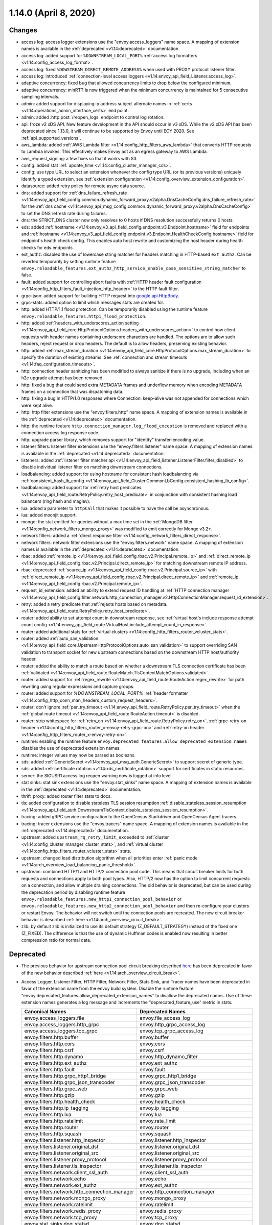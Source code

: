1.14.0 (April 8, 2020)
======================

Changes
-------

* access log: access logger extensions use the "envoy.access_loggers" name space. A mapping
  of extension names is available in the :ref:`deprecated <v1.14:deprecated>` documentation.
* access log: added support for ``%DOWNSTREAM_LOCAL_PORT%`` :ref:`access log formatters <v1.14:config_access_log_format>`.
* access log: fixed ``%DOWSTREAM_DIRECT_REMOTE_ADDRESS%`` when used with PROXY protocol listener filter.
* access log: introduced :ref:`connection-level access loggers <v1.14:envoy_api_field_Listener.access_log>`.
* adaptive concurrency: fixed bug that allowed concurrency limits to drop below the configured
  minimum.
* adaptive concurrency: minRTT is now triggered when the minimum concurrency is maintained for 5
  consecutive sampling intervals.
* admin: added support for displaying ip address subject alternate names in :ref:`certs <v1.14:operations_admin_interface_certs>` end point.
* admin: added :http:post:`/reopen_logs` endpoint to control log rotation.
* api: froze v2 xDS API. New feature development in the API should occur in v3 xDS. While the v2 xDS API has
  been deprecated since 1.13.0, it will continue to be supported by Envoy until EOY 2020. See
  :ref:`api_supported_versions`.
* aws_lambda: added :ref:`AWS Lambda filter <v1.14:config_http_filters_aws_lambda>` that converts HTTP requests to Lambda
  invokes. This effectively makes Envoy act as an egress gateway to AWS Lambda.
* aws_request_signing: a few fixes so that it works with S3.
* config: added stat :ref:`update_time <v1.14:config_cluster_manager_cds>`.
* config: use type URL to select an extension whenever the config type URL (or its previous versions) uniquely identify a typed extension, see :ref:`extension configuration <v1.14:config_overview_extension_configuration>`.
* datasource: added retry policy for remote async data source.
* dns: added support for :ref:`dns_failure_refresh_rate <v1.14:envoy_api_field_config.common.dynamic_forward_proxy.v2alpha.DnsCacheConfig.dns_failure_refresh_rate>` for the :ref:`dns cache <v1.14:envoy_api_msg_config.common.dynamic_forward_proxy.v2alpha.DnsCacheConfig>` to set the DNS refresh rate during failures.
* dns: the STRICT_DNS cluster now only resolves to 0 hosts if DNS resolution successfully returns 0 hosts.
* eds: added :ref:`hostname <v1.14:envoy_v3_api_field_config.endpoint.v3.Endpoint.hostname>` field for endpoints and :ref:`hostname <v1.14:envoy_v3_api_field_config.endpoint.v3.Endpoint.HealthCheckConfig.hostname>` field for endpoint's health check config. This enables auto host rewrite and customizing the host header during health checks for eds endpoints.
* ext_authz: disabled the use of lowercase string matcher for headers matching in HTTP-based ``ext_authz``.
  Can be reverted temporarily by setting runtime feature ``envoy.reloadable_features.ext_authz_http_service_enable_case_sensitive_string_matcher`` to false.
* fault: added support for controlling abort faults with :ref:`HTTP header fault configuration <v1.14:config_http_filters_fault_injection_http_header>` to the HTTP fault filter.
* grpc-json: added support for building HTTP request into
  `google.api.HttpBody <https://github.com/googleapis/googleapis/blob/master/google/api/httpbody.proto>`_.
* grpc-stats: added option to limit which messages stats are created for.
* http: added HTTP/1.1 flood protection. Can be temporarily disabled using the runtime feature ``envoy.reloadable_features.http1_flood_protection``.
* http: added :ref:`headers_with_underscores_action setting <v1.14:envoy_api_field_core.HttpProtocolOptions.headers_with_underscores_action>` to control how client requests with header names containing underscore characters are handled. The options are to allow such headers, reject request or drop headers. The default is to allow headers, preserving existing behavior.
* http: added :ref:`max_stream_duration <v1.14:envoy_api_field_core.HttpProtocolOptions.max_stream_duration>` to specify the duration of existing streams. See :ref:`connection and stream timeouts <v1.14:faq_configuration_timeouts>`.
* http: connection header sanitizing has been modified to always sanitize if there is no upgrade, including when an h2c upgrade attempt has been removed.
* http: fixed a bug that could send extra METADATA frames and underflow memory when encoding METADATA frames on a connection that was dispatching data.
* http: fixing a bug in HTTP/1.0 responses where Connection: keep-alive was not appended for connections which were kept alive.
* http: http filter extensions use the "envoy.filters.http" name space. A mapping
  of extension names is available in the :ref:`deprecated <v1.14:deprecated>` documentation.
* http: the runtime feature ``http.connection_manager.log_flood_exception`` is removed and replaced with a connection access log response code.
* http: upgrade parser library, which removes support for "identity" transfer-encoding value.
* listener filters: listener filter extensions use the "envoy.filters.listener" name space. A
  mapping of extension names is available in the :ref:`deprecated <v1.14:deprecated>` documentation.
* listeners: added :ref:`listener filter matcher api <v1.14:envoy_api_field_listener.ListenerFilter.filter_disabled>` to disable individual listener filter on matching downstream connections.
* loadbalancing: added support for using hostname for consistent hash loadbalancing via :ref:`consistent_hash_lb_config <v1.14:envoy_api_field_Cluster.CommonLbConfig.consistent_hashing_lb_config>`.
* loadbalancing: added support for :ref:`retry host predicates <v1.14:envoy_api_field_route.RetryPolicy.retry_host_predicate>` in conjunction with consistent hashing load balancers (ring hash and maglev).
* lua: added a parameter to ``httpCall`` that makes it possible to have the call be asynchronous.
* lua: added moonjit support.
* mongo: the stat emitted for queries without a max time set in the :ref:`MongoDB filter <v1.14:config_network_filters_mongo_proxy>` was modified to emit correctly for Mongo v3.2+.
* network filters: added a :ref:`direct response filter <v1.14:config_network_filters_direct_response>`.
* network filters: network filter extensions use the "envoy.filters.network" name space. A mapping
  of extension names is available in the :ref:`deprecated <v1.14:deprecated>` documentation.
* rbac: added :ref:`remote_ip <v1.14:envoy_api_field_config.rbac.v2.Principal.remote_ip>` and :ref:`direct_remote_ip <v1.14:envoy_api_field_config.rbac.v2.Principal.direct_remote_ip>` for matching downstream remote IP address.
* rbac: deprecated :ref:`source_ip <v1.14:envoy_api_field_config.rbac.v2.Principal.source_ip>` with :ref:`direct_remote_ip <v1.14:envoy_api_field_config.rbac.v2.Principal.direct_remote_ip>` and :ref:`remote_ip <v1.14:envoy_api_field_config.rbac.v2.Principal.remote_ip>`.
* request_id_extension: added an ability to extend request ID handling at :ref:`HTTP connection manager <v1.14:envoy_api_field_config.filter.network.http_connection_manager.v2.HttpConnectionManager.request_id_extension>`.
* retry: added a retry predicate that :ref:`rejects hosts based on metadata. <v1.14:envoy_api_field_route.RetryPolicy.retry_host_predicate>`.
* router: added ability to set attempt count in downstream response, see :ref:`virtual host's include response
  attempt count config <v1.14:envoy_api_field_route.VirtualHost.include_attempt_count_in_response>`.
* router: added additional stats for :ref:`virtual clusters <v1.14:config_http_filters_router_vcluster_stats>`.
* router: added :ref:`auto_san_validation <v1.14:envoy_api_field_core.UpstreamHttpProtocolOptions.auto_san_validation>` to support overriding SAN validation to transport socket for new upstream connections based on the downstream HTTP host/authority header.
* router: added the ability to match a route based on whether a downstream TLS connection certificate has been
  :ref:`validated <v1.14:envoy_api_field_route.RouteMatch.TlsContextMatchOptions.validated>`.
* router: added support for :ref:`regex_rewrite
  <v1.14:envoy_api_field_route.RouteAction.regex_rewrite>` for path rewriting using regular expressions and capture groups.
* router: added support for `%DOWNSTREAM_LOCAL_PORT%` :ref:`header formatter <v1.14:config_http_conn_man_headers_custom_request_headers>`.
* router: don't ignore :ref:`per_try_timeout <v1.14:envoy_api_field_route.RetryPolicy.per_try_timeout>` when the :ref:`global route timeout <v1.14:envoy_api_field_route.RouteAction.timeout>` is disabled.
* router: strip whitespace for :ref:`retry_on <v1.14:envoy_api_field_route.RetryPolicy.retry_on>`, :ref:`grpc-retry-on header <v1.14:config_http_filters_router_x-envoy-retry-grpc-on>` and :ref:`retry-on header <v1.14:config_http_filters_router_x-envoy-retry-on>`.
* runtime: enabling the runtime feature ``envoy.deprecated_features.allow_deprecated_extension_names``
  disables the use of deprecated extension names.
* runtime: integer values may now be parsed as booleans.
* sds: added :ref:`GenericSecret <v1.14:envoy_api_msg_auth.GenericSecret>` to support secret of generic type.
* sds: added :ref:`certificate rotation <v1.14:xds_certificate_rotation>` support for certificates in static resources.
* server: the SIGUSR1 access log reopen warning now is logged at info level.
* stat sinks: stat sink extensions use the "envoy.stat_sinks" name space. A mapping of extension
  names is available in the :ref:`deprecated <v1.14:deprecated>` documentation.
* thrift_proxy: added router filter stats to docs.
* tls: added configuration to disable stateless TLS session resumption :ref:`disable_stateless_session_resumption <v1.14:envoy_api_field_auth.DownstreamTlsContext.disable_stateless_session_resumption>`.
* tracing: added gRPC service configuration to the OpenCensus Stackdriver and OpenCensus Agent tracers.
* tracing: tracer extensions use the "envoy.tracers" name space. A mapping of extension names is
  available in the :ref:`deprecated <v1.14:deprecated>` documentation.
* upstream: added ``upstream_rq_retry_limit_exceeded`` to :ref:`cluster <v1.14:config_cluster_manager_cluster_stats>`, and :ref:`virtual cluster <v1.14:config_http_filters_router_vcluster_stats>` stats.
* upstream: changed load distribution algorithm when all priorities enter :ref:`panic mode <v1.14:arch_overview_load_balancing_panic_threshold>`.
* upstream: combined HTTP/1 and HTTP/2 connection pool code. This means that circuit breaker
  limits for both requests and connections apply to both pool types. Also, HTTP/2 now has
  the option to limit concurrent requests on a connection, and allow multiple draining
  connections. The old behavior is deprecated, but can be used during the deprecation
  period by disabling runtime feature ``envoy.reloadable_features.new_http1_connection_pool_behavior`` or
  ``envoy.reloadable_features.new_http2_connection_pool_behavior`` and then re-configure your clusters or
  restart Envoy. The behavior will not switch until the connection pools are recreated. The new
  circuit breaker behavior is described :ref:`here <v1.14:arch_overview_circuit_break>`.
* zlib: by default zlib is initialized to use its default strategy (Z_DEFAULT_STRATEGY)
  instead of the fixed one (Z_FIXED). The difference is that the use of dynamic
  Huffman codes is enabled now resulting in better compression ratio for normal data.

Deprecated
----------

* The previous behavior for upstream connection pool circuit breaking described
  `here <https://www.envoyproxy.io/docs/envoy/v1.13.0/intro/arch_overview/upstream/circuit_breaking>`_ has
  been deprecated in favor of the new behavior described :ref:`here <v1.14:arch_overview_circuit_break>`.
* Access Logger, Listener Filter, HTTP Filter, Network Filter, Stats Sink, and Tracer names have
  been deprecated in favor of the extension name from the envoy build system. Disable the runtime
  feature "envoy.deprecated_features.allow_deprecated_extension_names" to disallow the deprecated
  names. Use of these extension names generates a log message and increments the
  "deprecated_feature_use" metric in stats.

  .. csv-table::
    :header: Canonical Names, Deprecated Names
    :widths: 1, 1

    envoy.access_loggers.file, envoy.file_access_log
    envoy.access_loggers.http_grpc, envoy.http_grpc_access_log
    envoy.access_loggers.tcp_grpc, envoy.tcp_grpc_access_log
    envoy.filters.http.buffer, envoy.buffer
    envoy.filters.http.cors, envoy.cors
    envoy.filters.http.csrf, envoy.csrf
    envoy.filters.http.dynamo, envoy.http_dynamo_filter
    envoy.filters.http.ext_authz, envoy.ext_authz
    envoy.filters.http.fault, envoy.fault
    envoy.filters.http.grpc_http1_bridge, envoy.grpc_http1_bridge
    envoy.filters.http.grpc_json_transcoder, envoy.grpc_json_transcoder
    envoy.filters.http.grpc_web, envoy.grpc_web
    envoy.filters.http.gzip, envoy.gzip
    envoy.filters.http.health_check, envoy.health_check
    envoy.filters.http.ip_tagging, envoy.ip_tagging
    envoy.filters.http.lua, envoy.lua
    envoy.filters.http.ratelimit, envoy.rate_limit
    envoy.filters.http.router, envoy.router
    envoy.filters.http.squash, envoy.squash
    envoy.filters.listener.http_inspector, envoy.listener.http_inspector
    envoy.filters.listener.original_dst, envoy.listener.original_dst
    envoy.filters.listener.original_src, envoy.listener.original_src
    envoy.filters.listener.proxy_protocol, envoy.listener.proxy_protocol
    envoy.filters.listener.tls_inspector, envoy.listener.tls_inspector
    envoy.filters.network.client_ssl_auth, envoy.client_ssl_auth
    envoy.filters.network.echo, envoy.echo
    envoy.filters.network.ext_authz, envoy.ext_authz
    envoy.filters.network.http_connection_manager, envoy.http_connection_manager
    envoy.filters.network.mongo_proxy, envoy.mongo_proxy
    envoy.filters.network.ratelimit, envoy.ratelimit
    envoy.filters.network.redis_proxy, envoy.redis_proxy
    envoy.filters.network.tcp_proxy, envoy.tcp_proxy
    envoy.stat_sinks.dog_statsd, envoy.dog_statsd
    envoy.stat_sinks.metrics_service, envoy.metrics_service
    envoy.stat_sinks.statsd, envoy.statsd
    envoy.tracers.dynamic_ot, envoy.dynamic.ot
    envoy.tracers.lightstep, envoy.lightstep
    envoy.tracers.zipkin, envoy.zipkin

  .. note::
    Some renamed filters produce metadata using their filter name as the metadata namespace:

    * Mongo Proxy Filter
    * Zookeeper Filter

    The metadata generated by these filters may be consumed by the following extensions, whose
    configurations may need to be adjusted to use the new names.

    * Access Loggers
    * HTTP and Network Ext Authz filters
    * HTTP and Network RBAC filters
    * Tracers

* The previous behavior of auto ignoring case in headers matching:
  :ref:`allowed_headers <v1.14:envoy_api_field_config.filter.http.ext_authz.v2.AuthorizationRequest.allowed_headers>`,
  :ref:`allowed_upstream_headers <v1.14:envoy_api_field_config.filter.http.ext_authz.v2.AuthorizationResponse.allowed_upstream_headers>`,
  and :ref:`allowed_client_headers <v1.14:envoy_api_field_config.filter.http.ext_authz.v2.AuthorizationResponse.allowed_client_headers>`
  of HTTP-based ``ext_authz`` has been deprecated in favor of explicitly setting the
  :ref:`ignore_case <v1.14:envoy_api_field_type.matcher.StringMatcher.ignore_case>` field.
* The ``header_fields``, ``custom_header_fields``, and ``additional_headers`` fields for the route checker
  tool have been deprecated in favor of ``request_header_fields``, ``response_header_fields``,
  ``additional_request_headers``, and ``additional_response_headers``.
* The ``content_length``, ``content_type``, ``disable_on_etag_header`` and ``remove_accept_encoding_header``
  fields in :ref:`HTTP Gzip filter config <v1.14:envoy_api_msg_config.filter.http.gzip.v2.Gzip>` have
  been deprecated in favor of ``compressor``.
* The statistics counter ``header_gzip`` in :ref:`HTTP Gzip filter <v1.14:config_http_filters_gzip>`
  has been deprecated in favor of ``header_compressor_used``.
* Support for the undocumented HTTP/1.1 ``:no-chunks`` pseudo-header has been removed. If an extension
  was using this it can achieve the same behavior via the new ``http1StreamEncoderOptions()`` API.
* The grpc_stats filter behavior of by default creating a new stat for every message type seen is deprecated.
  The default will switch to only creating a fixed set of stats. The previous behavior can be enabled by enabling
  :ref:`stats_for_all_methods <v1.14:envoy_api_field_config.filter.http.grpc_stats.v2alpha.FilterConfig.stats_for_all_methods>`,
  and the previous default can be enabled until the end of the deprecation period by enabling runtime feature
  ``envoy.deprecated_features.grpc_stats_filter_enable_stats_for_all_methods_by_default``.
* The :ref:`source_ip <v1.14:envoy_api_field_config.rbac.v2.Principal.source_ip>` field in
  `RBAC <https://github.com/envoyproxy/envoy/blob/main/api/envoy/config/rbac/v2/rbac.proto>`_ has been deprecated
  in favor of :ref:`direct_remote_ip <v1.14:envoy_api_field_config.rbac.v2.Principal.direct_remote_ip>` and
  :ref:`remote_ip <v1.14:envoy_api_field_config.rbac.v2.Principal.remote_ip>`.
